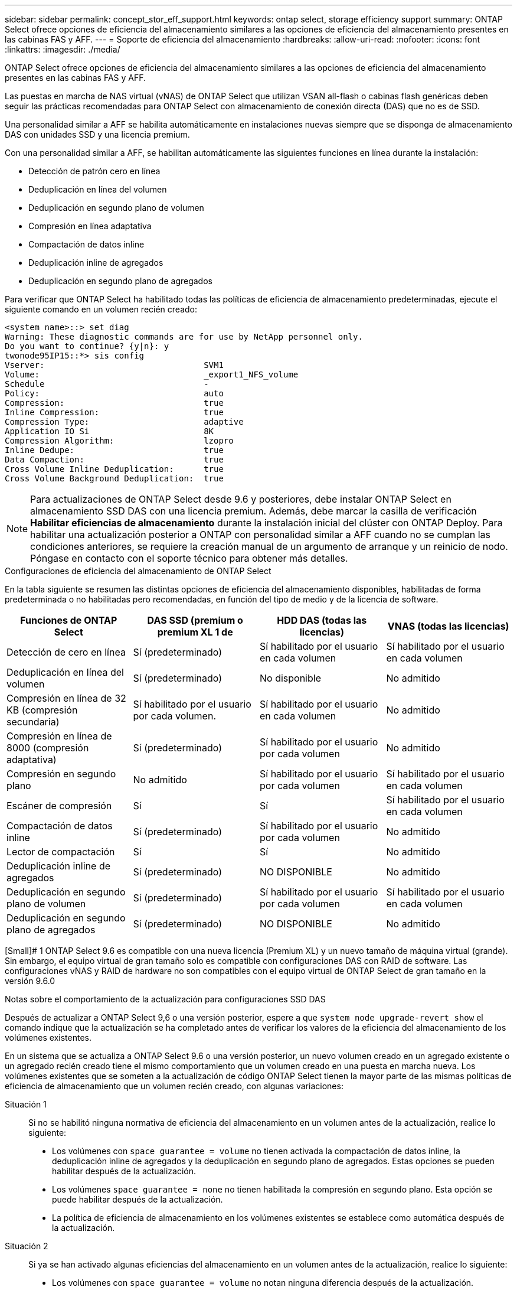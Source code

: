 ---
sidebar: sidebar 
permalink: concept_stor_eff_support.html 
keywords: ontap select, storage efficiency support 
summary: ONTAP Select ofrece opciones de eficiencia del almacenamiento similares a las opciones de eficiencia del almacenamiento presentes en las cabinas FAS y AFF. 
---
= Soporte de eficiencia del almacenamiento
:hardbreaks:
:allow-uri-read: 
:nofooter: 
:icons: font
:linkattrs: 
:imagesdir: ./media/


[role="lead"]
ONTAP Select ofrece opciones de eficiencia del almacenamiento similares a las opciones de eficiencia del almacenamiento presentes en las cabinas FAS y AFF.

Las puestas en marcha de NAS virtual (vNAS) de ONTAP Select que utilizan VSAN all-flash o cabinas flash genéricas deben seguir las prácticas recomendadas para ONTAP Select con almacenamiento de conexión directa (DAS) que no es de SSD.

Una personalidad similar a AFF se habilita automáticamente en instalaciones nuevas siempre que se disponga de almacenamiento DAS con unidades SSD y una licencia premium.

Con una personalidad similar a AFF, se habilitan automáticamente las siguientes funciones en línea durante la instalación:

* Detección de patrón cero en línea
* Deduplicación en línea del volumen
* Deduplicación en segundo plano de volumen
* Compresión en línea adaptativa
* Compactación de datos inline
* Deduplicación inline de agregados
* Deduplicación en segundo plano de agregados


Para verificar que ONTAP Select ha habilitado todas las políticas de eficiencia de almacenamiento predeterminadas, ejecute el siguiente comando en un volumen recién creado:

[listing]
----
<system name>::> set diag
Warning: These diagnostic commands are for use by NetApp personnel only.
Do you want to continue? {y|n}: y
twonode95IP15::*> sis config
Vserver:                                SVM1
Volume:                                 _export1_NFS_volume
Schedule                                -
Policy:                                 auto
Compression:                            true
Inline Compression:                     true
Compression Type:                       adaptive
Application IO Si                       8K
Compression Algorithm:                  lzopro
Inline Dedupe:                          true
Data Compaction:                        true
Cross Volume Inline Deduplication:      true
Cross Volume Background Deduplication:  true
----

NOTE: Para actualizaciones de ONTAP Select desde 9.6 y posteriores, debe instalar ONTAP Select en almacenamiento SSD DAS con una licencia premium. Además, debe marcar la casilla de verificación *Habilitar eficiencias de almacenamiento* durante la instalación inicial del clúster con ONTAP Deploy. Para habilitar una actualización posterior a ONTAP con personalidad similar a AFF cuando no se cumplan las condiciones anteriores, se requiere la creación manual de un argumento de arranque y un reinicio de nodo. Póngase en contacto con el soporte técnico para obtener más detalles.

.Configuraciones de eficiencia del almacenamiento de ONTAP Select
En la tabla siguiente se resumen las distintas opciones de eficiencia del almacenamiento disponibles, habilitadas de forma predeterminada o no habilitadas pero recomendadas, en función del tipo de medio y de la licencia de software.

[cols="4"]
|===
| Funciones de ONTAP Select | DAS SSD (premium o premium XL 1 de | HDD DAS (todas las licencias) | VNAS (todas las licencias) 


| Detección de cero en línea | Sí (predeterminado) | Sí habilitado por el usuario en cada volumen | Sí habilitado por el usuario en cada volumen 


| Deduplicación en línea del volumen | Sí (predeterminado) | No disponible | No admitido 


| Compresión en línea de 32 KB (compresión secundaria) | Sí habilitado por el usuario por cada volumen. | Sí habilitado por el usuario en cada volumen | No admitido 


| Compresión en línea de 8000 (compresión adaptativa) | Sí (predeterminado) | Sí habilitado por el usuario por cada volumen | No admitido 


| Compresión en segundo plano | No admitido | Sí habilitado por el usuario por cada volumen | Sí habilitado por el usuario en cada volumen 


| Escáner de compresión | Sí | Sí | Sí habilitado por el usuario en cada volumen 


| Compactación de datos inline | Sí (predeterminado) | Sí habilitado por el usuario por cada volumen | No admitido 


| Lector de compactación | Sí | Sí | No admitido 


| Deduplicación inline de agregados | Sí (predeterminado) | NO DISPONIBLE | No admitido 


| Deduplicación en segundo plano de volumen | Sí (predeterminado) | Sí habilitado por el usuario por cada volumen | Sí habilitado por el usuario en cada volumen 


| Deduplicación en segundo plano de agregados | Sí (predeterminado) | NO DISPONIBLE | No admitido 
|===
[Small]# 1 ONTAP Select 9.6 es compatible con una nueva licencia (Premium XL) y un nuevo tamaño de máquina virtual (grande). Sin embargo, el equipo virtual de gran tamaño solo es compatible con configuraciones DAS con RAID de software. Las configuraciones vNAS y RAID de hardware no son compatibles con el equipo virtual de ONTAP Select de gran tamaño en la versión 9.6.0

.Notas sobre el comportamiento de la actualización para configuraciones SSD DAS
Después de actualizar a ONTAP Select 9,6 o una versión posterior, espere a que `system node upgrade-revert show` el comando indique que la actualización se ha completado antes de verificar los valores de la eficiencia del almacenamiento de los volúmenes existentes.

En un sistema que se actualiza a ONTAP Select 9.6 o una versión posterior, un nuevo volumen creado en un agregado existente o un agregado recién creado tiene el mismo comportamiento que un volumen creado en una puesta en marcha nueva. Los volúmenes existentes que se someten a la actualización de código ONTAP Select tienen la mayor parte de las mismas políticas de eficiencia de almacenamiento que un volumen recién creado, con algunas variaciones:

Situación 1:: Si no se habilitó ninguna normativa de eficiencia del almacenamiento en un volumen antes de la actualización, realice lo siguiente:
+
--
* Los volúmenes con `space guarantee = volume` no tienen activada la compactación de datos inline, la deduplicación inline de agregados y la deduplicación en segundo plano de agregados. Estas opciones se pueden habilitar después de la actualización.
* Los volúmenes `space guarantee = none` no tienen habilitada la compresión en segundo plano. Esta opción se puede habilitar después de la actualización.
* La política de eficiencia de almacenamiento en los volúmenes existentes se establece como automática después de la actualización.


--
Situación 2:: Si ya se han activado algunas eficiencias del almacenamiento en un volumen antes de la actualización, realice lo siguiente:
+
--
* Los volúmenes con `space guarantee = volume` no notan ninguna diferencia después de la actualización.
* Los volúmenes con `space guarantee = none` deduplicación en segundo plano del agregado activada.
* Los volúmenes con `storage policy inline-only` la política establecida en automático.
* Los volúmenes con políticas de eficiencia del almacenamiento definidas por el usuario no tienen cambios en la política, excepto los volúmenes con `space guarantee = none`. Estos volúmenes tienen activada la deduplicación en segundo plano de agregado.


--

